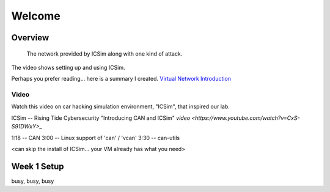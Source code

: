 Welcome
=======

Overview
--------

.. figure:: ICSim_and_spoofing.png
	:scale: 70 %
	:alt: network layout, including instrument cluster

	The network provided by ICSim along with one kind of attack.

The video shows setting up and using ICSim. 

Perhaps you prefer reading... here is a summary I created.
`Virtual Network Introduction <Virtual_Network_Introduction.pdf>`_

Video
.....
Watch this video on car hacking simulation environment, "ICSim", that inspired our lab.

ICSim -- Rising Tide Cybersecurity "Introducing CAN and ICSim" `video <https://www.youtube.com/watch?v=CxS-S91DWxY>_`

1:18 -- CAN
3:00 -- Linux support of 'can' / 'vcan'
3:30 -- can-utils

<can skip the install of ICSim... your VM already has what you need>



Week 1 Setup
------------

busy, busy, busy
